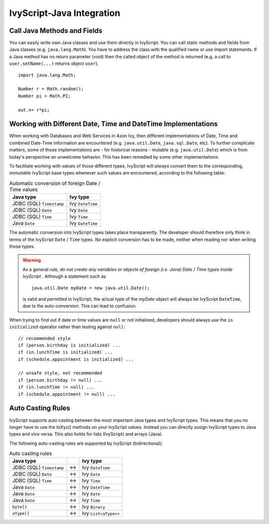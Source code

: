 .. _ivyscript-java-integration:

IvyScript-Java Integration
==========================

Call Java Methods and Fields
----------------------------

You can easily write own Java classes and use them directly in
IvyScript. You can call static methods and fields from Java classes
(e.g. ``java.lang.Math``). You have to address the class with the
qualified name or use import statements. If a Java method has no return
parameter (void) then the called object of the method is returned (e.g.
a call to ``user.setName(...)`` returns object ``user``).

::

   import java.lang.Math;

   Number r = Math.random();
   Number pi = Math.PI;

   out.n= r*pi;


Working with Different Date, Time and DateTime Implementations
--------------------------------------------------------------

When working with Databases and Web Services in Axon Ivy, then different
implementations of Date, Time and combined Date-Time information are
encountered (e.g. ``java.util.Date``, ``java.sql.Date``,
etc). To further complicate matters, some of those implementations are -
for historical reasons - mutable (e.g. ``java.util.Date``) which is from
today's perspective an unwelcome behavior. This has been remedied by
some other implementations.

To facilitate working with values of those different types, IvyScript
will *always* convert them to the corresponding, *immutable* IvyScript
base types whenever such values are encountered, according to the
following table:

.. table:: Automatic conversion of foreign Date / Time values

   +--------------------------+------------------+
   | Java type                | Ivy type         |
   +==========================+==================+
   | JDBC (SQL) ``Timestamp`` | Ivy ``DateTime`` |
   +--------------------------+------------------+
   | JDBC (SQL) ``Date``      | Ivy ``Date``     |
   +--------------------------+------------------+
   | JDBC (SQL) ``Time``      | Ivy ``Time``     |
   +--------------------------+------------------+
   | Java ``Date``            | Ivy ``DateTime`` |
   +--------------------------+------------------+

The automatic conversion into IvyScript types takes place transparently.
The developer should therefore only think in terms of the IvyScript
``Date`` / ``Time`` types. No explicit conversion has to be made,
neither when reading nor when writing those types.

.. warning::

   As a general rule, *do not create any variables or objects of foreign
   (i.e. Java) Date / Time types inside IvyScript* . Although a
   statement such as

   ::

      java.util.Date myDate = new java.util.Date();
                  

   is valid and permitted in IvyScript, the actual type of the *myDate*
   object will always be IvyScript ``DateTime``, due to the
   auto-conversion. This can lead to confusion.

When trying to find out if date or time values are ``null`` or not
initialized, developers should always use the ``is initialized``
operator rather than testing against ``null``:

::

   // recommended style
   if (person.birthday is initialized) ...
   if (in.lunchTime is initialized) ...
   if (schedule.appointment is initialized) ...

   // unsafe style, not recommended
   if (person.birthday != null) ...
   if (in.lunchTime != null) ...
   if (schedule.appointment != null) ...
                   


Auto Casting Rules
------------------

IvyScript supports auto casting between the most important Java types
and IvyScript types. This means that you no longer have to use the
toXyz() methods on your IvyScript values. Instead you can directly
assign IvyScript types to Java types and vice versa. This also holds for
lists (IvyScript) and arrays (Java).

The following auto-casting rules are supported by IvyScript
(bidirectional):

.. table:: Auto casting rules

   +--------------------------+-----+----------------------+
   | Java type                |     | Ivy type             |
   +==========================+=====+======================+
   | JDBC (SQL) ``Timestamp`` | <-> | Ivy ``DateTime``     |
   +--------------------------+-----+----------------------+
   | JDBC (SQL) ``Date``      | <-> | Ivy ``Date``         |
   +--------------------------+-----+----------------------+
   | JDBC (SQL) ``Time``      | <-> | Ivy ``Time``         |
   +--------------------------+-----+----------------------+
   | Java ``Date``            | <-> | Ivy ``DateTime``     |
   +--------------------------+-----+----------------------+
   | Java ``Date``            | <-> | Ivy ``Date``         |
   +--------------------------+-----+----------------------+
   | Java ``Date``            | <-> | Ivy ``Time``         |
   +--------------------------+-----+----------------------+
   | ``byte[]``               | <-> | Ivy ``Binary``       |
   +--------------------------+-----+----------------------+
   | ``aType[]``              | <-> | Ivy ``List<aType>>`` |
   +--------------------------+-----+----------------------+

